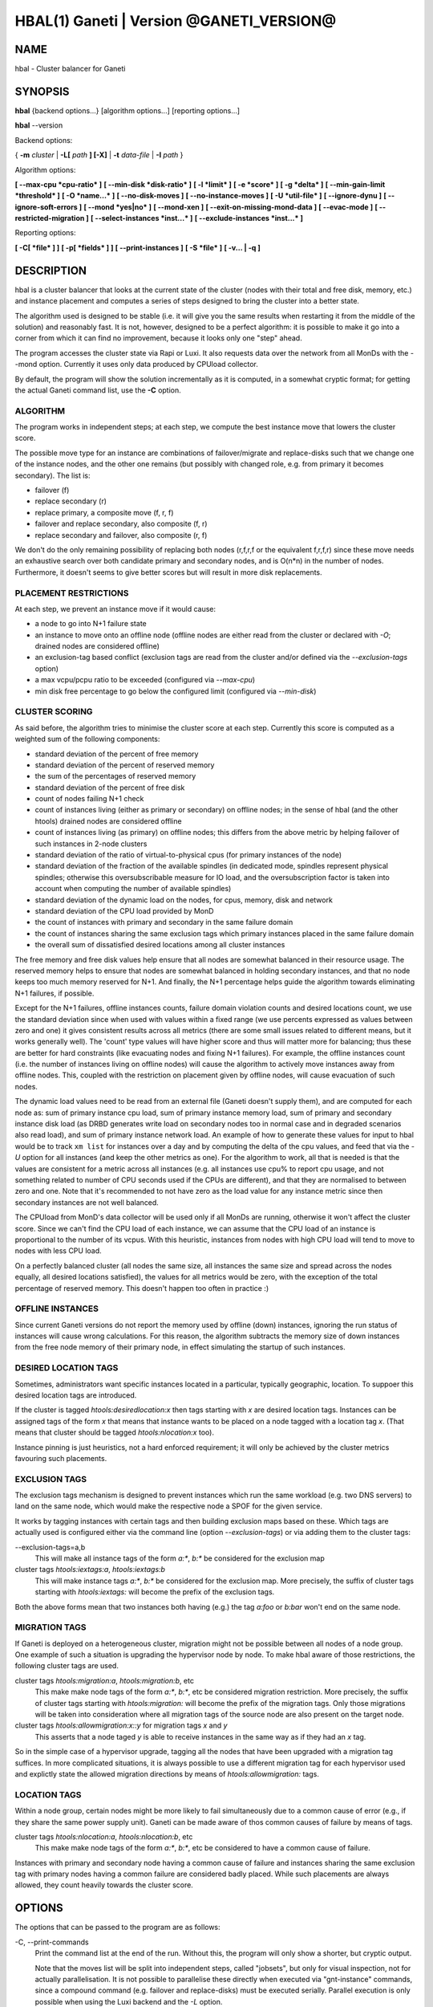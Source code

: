HBAL(1) Ganeti | Version @GANETI_VERSION@
=========================================

NAME
----

hbal \- Cluster balancer for Ganeti

SYNOPSIS
--------

**hbal** {backend options...} [algorithm options...] [reporting options...]

**hbal** \--version


Backend options:

{ **-m** *cluster* | **-L[** *path* **] [-X]** | **-t** *data-file* |
**-I** *path* }

Algorithm options:

**[ \--max-cpu *cpu-ratio* ]**
**[ \--min-disk *disk-ratio* ]**
**[ -l *limit* ]**
**[ -e *score* ]**
**[ -g *delta* ]** **[ \--min-gain-limit *threshold* ]**
**[ -O *name...* ]**
**[ \--no-disk-moves ]**
**[ \--no-instance-moves ]**
**[ -U *util-file* ]**
**[ \--ignore-dynu ]**
**[ \--ignore-soft-errors ]**
**[ \--mond *yes|no* ]**
**[ \--mond-xen ]**
**[ \--exit-on-missing-mond-data ]**
**[ \--evac-mode ]**
**[ \--restricted-migration ]**
**[ \--select-instances *inst...* ]**
**[ \--exclude-instances *inst...* ]**

Reporting options:

**[ -C[ *file* ] ]**
**[ -p[ *fields* ] ]**
**[ \--print-instances ]**
**[ -S *file* ]**
**[ -v... | -q ]**


DESCRIPTION
-----------

hbal is a cluster balancer that looks at the current state of the
cluster (nodes with their total and free disk, memory, etc.) and
instance placement and computes a series of steps designed to bring
the cluster into a better state.

The algorithm used is designed to be stable (i.e. it will give you the
same results when restarting it from the middle of the solution) and
reasonably fast. It is not, however, designed to be a perfect algorithm:
it is possible to make it go into a corner from which it can find no
improvement, because it looks only one "step" ahead.

The program accesses the cluster state via Rapi or Luxi. It also
requests data over the network from all MonDs with the --mond option.
Currently it uses only data produced by CPUload collector.

By default, the program will show the solution incrementally as it is
computed, in a somewhat cryptic format; for getting the actual Ganeti
command list, use the **-C** option.

ALGORITHM
~~~~~~~~~

The program works in independent steps; at each step, we compute the
best instance move that lowers the cluster score.

The possible move type for an instance are combinations of
failover/migrate and replace-disks such that we change one of the
instance nodes, and the other one remains (but possibly with changed
role, e.g. from primary it becomes secondary). The list is:

- failover (f)
- replace secondary (r)
- replace primary, a composite move (f, r, f)
- failover and replace secondary, also composite (f, r)
- replace secondary and failover, also composite (r, f)

We don't do the only remaining possibility of replacing both nodes
(r,f,r,f or the equivalent f,r,f,r) since these move needs an
exhaustive search over both candidate primary and secondary nodes, and
is O(n*n) in the number of nodes. Furthermore, it doesn't seems to
give better scores but will result in more disk replacements.

PLACEMENT RESTRICTIONS
~~~~~~~~~~~~~~~~~~~~~~

At each step, we prevent an instance move if it would cause:

- a node to go into N+1 failure state
- an instance to move onto an offline node (offline nodes are either
  read from the cluster or declared with *-O*; drained nodes are
  considered offline)
- an exclusion-tag based conflict (exclusion tags are read from the
  cluster and/or defined via the *\--exclusion-tags* option)
- a max vcpu/pcpu ratio to be exceeded (configured via *\--max-cpu*)
- min disk free percentage to go below the configured limit
  (configured via *\--min-disk*)

CLUSTER SCORING
~~~~~~~~~~~~~~~

As said before, the algorithm tries to minimise the cluster score at
each step. Currently this score is computed as a weighted sum of the
following components:

- standard deviation of the percent of free memory
- standard deviation of the percent of reserved memory
- the sum of the percentages of reserved memory
- standard deviation of the percent of free disk
- count of nodes failing N+1 check
- count of instances living (either as primary or secondary) on
  offline nodes; in the sense of hbal (and the other htools) drained
  nodes are considered offline
- count of instances living (as primary) on offline nodes; this
  differs from the above metric by helping failover of such instances
  in 2-node clusters
- standard deviation of the ratio of virtual-to-physical cpus (for
  primary instances of the node)
- standard deviation of the fraction of the available spindles
  (in dedicated mode, spindles represent physical spindles; otherwise
  this oversubscribable measure for IO load, and the oversubscription
  factor is taken into account when computing the number of available
  spindles)
- standard deviation of the dynamic load on the nodes, for cpus,
  memory, disk and network
- standard deviation of the CPU load provided by MonD
- the count of instances with primary and secondary in the same failure
  domain
- the count of instances sharing the same exclusion tags which primary
  instances placed in the same failure domain
- the overall sum of dissatisfied desired locations among all cluster
  instances

The free memory and free disk values help ensure that all nodes are
somewhat balanced in their resource usage. The reserved memory helps
to ensure that nodes are somewhat balanced in holding secondary
instances, and that no node keeps too much memory reserved for
N+1. And finally, the N+1 percentage helps guide the algorithm towards
eliminating N+1 failures, if possible.

Except for the N+1 failures, offline instances counts, failure
domain violation counts and desired locations count, we use the
standard deviation since when used with values within a fixed range
(we use percents expressed as values between zero and one) it gives
consistent results across all metrics (there are some small issues
related to different means, but it works generally well). The 'count'
type values will have higher score and thus will matter more for
balancing; thus these are better for hard constraints (like evacuating
nodes and fixing N+1 failures). For example, the offline instances
count (i.e. the number of instances living on offline nodes) will
cause the algorithm to actively move instances away from offline
nodes. This, coupled with the restriction on placement given by
offline nodes, will cause evacuation of such nodes.

The dynamic load values need to be read from an external file (Ganeti
doesn't supply them), and are computed for each node as: sum of
primary instance cpu load, sum of primary instance memory load, sum of
primary and secondary instance disk load (as DRBD generates write load
on secondary nodes too in normal case and in degraded scenarios also
read load), and sum of primary instance network load. An example of
how to generate these values for input to hbal would be to track ``xm
list`` for instances over a day and by computing the delta of the cpu
values, and feed that via the *-U* option for all instances (and keep
the other metrics as one). For the algorithm to work, all that is
needed is that the values are consistent for a metric across all
instances (e.g. all instances use cpu% to report cpu usage, and not
something related to number of CPU seconds used if the CPUs are
different), and that they are normalised to between zero and one. Note
that it's recommended to not have zero as the load value for any
instance metric since then secondary instances are not well balanced.

The CPUload from MonD's data collector will be used only if all MonDs
are running, otherwise it won't affect the cluster score. Since we can't
find the CPU load of each instance, we can assume that the CPU load of
an instance is proportional to the number of its vcpus. With this
heuristic, instances from nodes with high CPU load will tend to move to
nodes with less CPU load.

On a perfectly balanced cluster (all nodes the same size, all
instances the same size and spread across the nodes equally,
all desired locations satisfied), the values for all metrics
would be zero, with the exception of the total percentage of
reserved memory. This doesn't happen too often in practice :)

OFFLINE INSTANCES
~~~~~~~~~~~~~~~~~

Since current Ganeti versions do not report the memory used by offline
(down) instances, ignoring the run status of instances will cause
wrong calculations. For this reason, the algorithm subtracts the
memory size of down instances from the free node memory of their
primary node, in effect simulating the startup of such instances.

DESIRED LOCATION TAGS
~~~~~~~~~~~~~~~~~~~~~

Sometimes, administrators want specific instances located in a particular,
typically geographic, location. To suppoer this desired location tags are
introduced.

If the cluster is tagged *htools:desiredlocation:x* then tags starting with
*x* are desired location tags. Instances can be assigned tags of the form *x*
that means that instance wants to be placed on a node tagged with a location
tag *x*. (That means that cluster should be tagged *htools:nlocation:x* too).

Instance pinning is just heuristics, not a hard enforced requirement;
it will only be achieved by the cluster metrics favouring such placements.

EXCLUSION TAGS
~~~~~~~~~~~~~~

The exclusion tags mechanism is designed to prevent instances which
run the same workload (e.g. two DNS servers) to land on the same node,
which would make the respective node a SPOF for the given service.

It works by tagging instances with certain tags and then building
exclusion maps based on these. Which tags are actually used is
configured either via the command line (option *\--exclusion-tags*)
or via adding them to the cluster tags:

\--exclusion-tags=a,b
  This will make all instance tags of the form *a:\**, *b:\** be
  considered for the exclusion map

cluster tags *htools:iextags:a*, *htools:iextags:b*
  This will make instance tags *a:\**, *b:\** be considered for the
  exclusion map. More precisely, the suffix of cluster tags starting
  with *htools:iextags:* will become the prefix of the exclusion tags.

Both the above forms mean that two instances both having (e.g.) the
tag *a:foo* or *b:bar* won't end on the same node.

MIGRATION TAGS
~~~~~~~~~~~~~~

If Ganeti is deployed on a heterogeneous cluster, migration might
not be possible between all nodes of a node group. One example of
such a situation is upgrading the hypervisor node by node. To make
hbal aware of those restrictions, the following cluster tags are used.

cluster tags *htools:migration:a*, *htools:migration:b*, etc
  This make make node tags of the form *a:\**, *b:\**, etc be considered
  migration restriction. More precisely, the suffix of cluster tags starting
  with *htools:migration:* will become the prefix of the migration tags.
  Only those migrations will be taken into consideration where all migration
  tags of the source node are also present on the target node.

cluster tags *htools:allowmigration:x::y* for migration tags *x* and *y*
  This asserts that a node taged *y* is able to receive instances in
  the same way as if they had an *x* tag.

So in the simple case of a hypervisor upgrade, tagging all the nodes
that have been upgraded with a migration tag suffices. In more complicated
situations, it is always possible to use a different migration tag for
each hypervisor used and explictly state the allowed migration directions
by means of *htools:allowmigration:* tags.

LOCATION TAGS
~~~~~~~~~~~~~

Within a node group, certain nodes might be more likely to fail simultaneously
due to a common cause of error (e.g., if they share the same power supply unit).
Ganeti can be made aware of thos common causes of failure by means of tags.

cluster tags *htools:nlocation:a*, *htools:nlocation:b*, etc
  This make make node tags of the form *a:\**, *b:\**, etc be considered
  to have a common cause of failure.

Instances with primary and secondary node having a common cause of failure and
instances sharing the same exclusion tag with primary nodes having a common
failure are considered badly placed. While such placements are always allowed,
they count heavily towards the cluster score.

OPTIONS
-------

The options that can be passed to the program are as follows:

-C, \--print-commands
  Print the command list at the end of the run. Without this, the
  program will only show a shorter, but cryptic output.

  Note that the moves list will be split into independent steps,
  called "jobsets", but only for visual inspection, not for actually
  parallelisation. It is not possible to parallelise these directly
  when executed via "gnt-instance" commands, since a compound command
  (e.g. failover and replace-disks) must be executed
  serially. Parallel execution is only possible when using the Luxi
  backend and the *-L* option.

  The algorithm for splitting the moves into jobsets is by
  accumulating moves until the next move is touching nodes already
  touched by the current moves; this means we can't execute in
  parallel (due to resource allocation in Ganeti) and thus we start a
  new jobset.

-p, \--print-nodes
  Prints the before and after node status, in a format designed to allow
  the user to understand the node's most important parameters. See the
  man page **htools**\(1) for more details about this option.

\--print-instances
  Prints the before and after instance map. This is less useful as the
  node status, but it can help in understanding instance moves.

-O *name*
  This option (which can be given multiple times) will mark nodes as
  being *offline*. This means a couple of things:

  - instances won't be placed on these nodes, not even temporarily;
    e.g. the *replace primary* move is not available if the secondary
    node is offline, since this move requires a failover.
  - these nodes will not be included in the score calculation (except
    for the percentage of instances on offline nodes)

  Note that algorithm will also mark as offline any nodes which are
  reported by RAPI as such, or that have "?" in file-based input in
  any numeric fields.

-e *score*, \--min-score=*score*
  This parameter denotes how much above the N+1 bound the cluster score
  can for us to be happy with and alters the computation in two ways:

  - if the cluster has the initial score lower than this value, then we
    don't enter the algorithm at all, and exit with success
  - during the iterative process, if we reach a score lower than this
    value, we exit the algorithm

  The default value of the parameter is currently ``1e-9`` (chosen
  empirically).

-g *delta*, \--min-gain=*delta*
  Since the balancing algorithm can sometimes result in just very tiny
  improvements, that bring less gain that they cost in relocation
  time, this parameter (defaulting to 0.01) represents the minimum
  gain we require during a step, to continue balancing.

\--min-gain-limit=*threshold*
  The above min-gain option will only take effect if the cluster score
  is already below *threshold* (defaults to 0.1). The rationale behind
  this setting is that at high cluster scores (badly balanced
  clusters), we don't want to abort the rebalance too quickly, as
  later gains might still be significant. However, under the
  threshold, the total gain is only the threshold value, so we can
  exit early.

\--no-disk-moves
  This parameter prevents hbal from using disk move
  (i.e. "gnt-instance replace-disks") operations. This will result in
  a much quicker balancing, but of course the improvements are
  limited. It is up to the user to decide when to use one or another.

\--no-instance-moves
  This parameter prevents hbal from using instance moves
  (i.e. "gnt-instance migrate/failover") operations. This will only use
  the slow disk-replacement operations, and will also provide a worse
  balance, but can be useful if moving instances around is deemed unsafe
  or not preferred.

\--evac-mode
  This parameter restricts the list of instances considered for moving
  to the ones living on offline/drained nodes. It can be used as a
  (bulk) replacement for Ganeti's own *gnt-node evacuate*, with the
  note that it doesn't guarantee full evacuation.

\--restricted-migration
  This parameter disallows any replace-primary moves (frf), as well as
  those replace-and-failover moves (rf) where the primary node of the
  instance is not drained. If used together with the ``--evac-mode``
  option, the only migrations that hbal will do are migrations of
  instances off a drained node. This can be useful if during a reinstall
  of the base operating system migration is only possible from the old
  OS to the new OS. Note, however, that usually the use of migration
  tags is the better choice.

\--select-instances=*instances*
  This parameter marks the given instances (as a comma-separated list)
  as the only ones being moved during the rebalance.

\--exclude-instances=*instances*
  This parameter marks the given instances (as a comma-separated list)
  from being moved during the rebalance.

-U *util-file*
  This parameter specifies a file holding instance dynamic utilisation
  information that will be used to tweak the balancing algorithm to
  equalise load on the nodes (as opposed to static resource
  usage). The file is in the format "instance_name cpu_util mem_util
  disk_util net_util" where the "_util" parameters are interpreted as
  numbers and the instance name must match exactly the instance as
  read from Ganeti. In case of unknown instance names, the program
  will abort.

  If not given, the default values are one for all metrics and thus
  dynamic utilisation has only one effect on the algorithm: the
  equalisation of the secondary instances across nodes (this is the
  only metric that is not tracked by another, dedicated value, and
  thus the disk load of instances will cause secondary instance
  equalisation). Note that value of one will also influence slightly
  the primary instance count, but that is already tracked via other
  metrics and thus the influence of the dynamic utilisation will be
  practically insignificant.

\--ignore-dynu
  If given, all dynamic utilisation information will be ignored by
  assuming it to be 0. This option will take precedence over any data
  passed by the ``-U`` option or by the MonDs with the ``--mond`` and
  the ``--mond-data`` option.

\--ignore-soft-errors
  If given, all checks for soft errors will be ommitted when considering
  balancing moves. In this way, progress can be made in a cluster where
  all nodes are in a policy-wise bad state, like exceeding oversubscription
  ratios on CPU or spindles.

-S *filename*, \--save-cluster=*filename*
  If given, the state of the cluster before the balancing is saved to
  the given file plus the extension "original"
  (i.e. *filename*.original), and the state at the end of the
  balancing is saved to the given file plus the extension "balanced"
  (i.e. *filename*.balanced). This allows re-feeding the cluster state
  to either hbal itself or for example hspace via the ``-t`` option.

-t *datafile*, \--text-data=*datafile*
  Backend specification: the name of the file holding node and instance
  information (if not collecting via RAPI or LUXI). This or one of the
  other backends must be selected. The option is described in the man
  page **htools**\(1).

\--mond=*yes|no*
  If given the program will query all MonDs to fetch data from the
  supported data collectors over the network.

\--mond-xen
  If given, also query Xen-specific collectors from MonD, provided
  that monitoring daemons are queried at all.

\--exit-on-missing-mond-data
  If given, abort if the data obtainable from querying MonDs is incomplete.
  The default behavior is to continue with a best guess based on the static
  information.

\--mond-data *datafile*
  The name of the file holding the data provided by MonD, to override
  quering MonDs over the network. This is mostly used for debugging. The
  file must be in JSON format and present an array of JSON objects ,
  one for every node, with two members. The first member named ``node``
  is the name of the node and the second member named ``reports`` is an
  array of report objects. The report objects must be in the same format
  as produced by the monitoring agent.

-m *cluster*
  Backend specification: collect data directly from the *cluster* given
  as an argument via RAPI. The option is described in the man page
  **htools**\(1).

-L [*path*]
  Backend specification: collect data directly from the master daemon,
  which is to be contacted via LUXI (an internal Ganeti protocol). The
  option is described in the man page **htools**\(1).

-X
  When using the Luxi backend, hbal can also execute the given
  commands. The execution method is to execute the individual jobsets
  (see the *-C* option for details) in separate stages, aborting if at
  any time a jobset doesn't have all jobs successful. Each step in the
  balancing solution will be translated into exactly one Ganeti job
  (having between one and three OpCodes), and all the steps in a
  jobset will be executed in parallel. The jobsets themselves are
  executed serially.

  The execution of the job series can be interrupted, see below for
  signal handling.

-l *N*, \--max-length=*N*
  Restrict the solution to this length. This can be used for example
  to automate the execution of the balancing.

\--max-cpu=*cpu-ratio*
  The maximum virtual to physical cpu ratio, as a floating point number
  greater than or equal to one. For example, specifying *cpu-ratio* as
  **2.5** means that, for a 4-cpu machine, a maximum of 10 virtual cpus
  should be allowed to be in use for primary instances. A value of
  exactly one means there will be no over-subscription of CPU (except
  for the CPU time used by the node itself), and values below one do not
  make sense, as that means other resources (e.g. disk) won't be fully
  utilised due to CPU restrictions.

\--min-disk=*disk-ratio*
  The minimum amount of free disk space remaining, as a floating point
  number. For example, specifying *disk-ratio* as **0.25** means that
  at least one quarter of disk space should be left free on nodes.

-G *uuid*, \--group=*uuid*
  On an multi-group cluster, select this group for
  processing. Otherwise hbal will abort, since it cannot balance
  multiple groups at the same time.

-v, \--verbose
  Increase the output verbosity. Each usage of this option will
  increase the verbosity (currently more than 2 doesn't make sense)
  from the default of one.

-q, \--quiet
  Decrease the output verbosity. Each usage of this option will
  decrease the verbosity (less than zero doesn't make sense) from the
  default of one.

-V, \--version
  Just show the program version and exit.

SIGNAL HANDLING
---------------

When executing jobs via LUXI (using the ``-X`` option), normally hbal
will execute all jobs until either one errors out or all the jobs finish
successfully.

Since balancing can take a long time, it is possible to stop hbal early
in two ways:

- by sending a ``SIGINT`` (``^C``), hbal will register the termination
  request, and will wait until the currently submitted jobs finish, at
  which point it will exit (with exit code 0 if all jobs finished
  correctly, otherwise with exit code 1 as usual)

- by sending a ``SIGTERM``, hbal will immediately exit (with exit code
  2\); it is the responsibility of the user to follow up with Ganeti
  and check the result of the currently-executing jobs

Note that in any situation, it's perfectly safe to kill hbal, either via
the above signals or via any other signal (e.g. ``SIGQUIT``,
``SIGKILL``), since the jobs themselves are processed by Ganeti whereas
hbal (after submission) only watches their progression. In this case,
the user will have to query Ganeti for job results.

EXIT STATUS
-----------

The exit status of the command will be zero, unless for some reason the
algorithm failed (e.g. wrong node or instance data), invalid command
line options, or (in case of job execution) one of the jobs has failed.

Once job execution via Luxi has started (``-X``), if the balancing was
interrupted early (via *SIGINT*, or via ``--max-length``) but all jobs
executed successfully, then the exit status is zero; a non-zero exit
code means that the cluster state should be investigated, since a job
failed or we couldn't compute its status and this can also point to a
problem on the Ganeti side.

BUGS
----

The program does not check all its input data for consistency, and
sometime aborts with cryptic errors messages with invalid data.

The algorithm is not perfect.

EXAMPLE
-------

Note that these examples are not for the latest version (they don't
have full node data).

Default output
~~~~~~~~~~~~~~

With the default options, the program shows each individual step and
the improvements it brings in cluster score::

    $ hbal
    Loaded 20 nodes, 80 instances
    Cluster is not N+1 happy, continuing but no guarantee that the cluster will end N+1 happy.
    Initial score: 0.52329131
    Trying to minimize the CV...
        1. instance14  node1:node10  => node16:node10 0.42109120 a=f r:node16 f
        2. instance54  node4:node15  => node16:node15 0.31904594 a=f r:node16 f
        3. instance4   node5:node2   => node2:node16  0.26611015 a=f r:node16
        4. instance48  node18:node20 => node2:node18  0.21361717 a=r:node2 f
        5. instance93  node19:node18 => node16:node19 0.16166425 a=r:node16 f
        6. instance89  node3:node20  => node2:node3   0.11005629 a=r:node2 f
        7. instance5   node6:node2   => node16:node6  0.05841589 a=r:node16 f
        8. instance94  node7:node20  => node20:node16 0.00658759 a=f r:node16
        9. instance44  node20:node2  => node2:node15  0.00438740 a=f r:node15
       10. instance62  node14:node18 => node14:node16 0.00390087 a=r:node16
       11. instance13  node11:node14 => node11:node16 0.00361787 a=r:node16
       12. instance19  node10:node11 => node10:node7  0.00336636 a=r:node7
       13. instance43  node12:node13 => node12:node1  0.00305681 a=r:node1
       14. instance1   node1:node2   => node1:node4   0.00263124 a=r:node4
       15. instance58  node19:node20 => node19:node17 0.00252594 a=r:node17
    Cluster score improved from 0.52329131 to 0.00252594

In the above output, we can see:

- the input data (here from files) shows a cluster with 20 nodes and
  80 instances
- the cluster is not initially N+1 compliant
- the initial score is 0.52329131

The step list follows, showing the instance, its initial
primary/secondary nodes, the new primary secondary, the cluster list,
and the actions taken in this step (with 'f' denoting failover/migrate
and 'r' denoting replace secondary).

Finally, the program shows the improvement in cluster score.

A more detailed output is obtained via the *-C* and *-p* options::

    $ hbal
    Loaded 20 nodes, 80 instances
    Cluster is not N+1 happy, continuing but no guarantee that the cluster will end N+1 happy.
    Initial cluster status:
    N1 Name   t_mem f_mem r_mem t_dsk f_dsk pri sec  p_fmem  p_fdsk
     * node1  32762  1280  6000  1861  1026   5   3 0.03907 0.55179
       node2  32762 31280 12000  1861  1026   0   8 0.95476 0.55179
     * node3  32762  1280  6000  1861  1026   5   3 0.03907 0.55179
     * node4  32762  1280  6000  1861  1026   5   3 0.03907 0.55179
     * node5  32762  1280  6000  1861   978   5   5 0.03907 0.52573
     * node6  32762  1280  6000  1861  1026   5   3 0.03907 0.55179
     * node7  32762  1280  6000  1861  1026   5   3 0.03907 0.55179
       node8  32762  7280  6000  1861  1026   4   4 0.22221 0.55179
       node9  32762  7280  6000  1861  1026   4   4 0.22221 0.55179
     * node10 32762  7280 12000  1861  1026   4   4 0.22221 0.55179
       node11 32762  7280  6000  1861   922   4   5 0.22221 0.49577
       node12 32762  7280  6000  1861  1026   4   4 0.22221 0.55179
       node13 32762  7280  6000  1861   922   4   5 0.22221 0.49577
       node14 32762  7280  6000  1861   922   4   5 0.22221 0.49577
     * node15 32762  7280 12000  1861  1131   4   3 0.22221 0.60782
       node16 32762 31280     0  1861  1860   0   0 0.95476 1.00000
       node17 32762  7280  6000  1861  1106   5   3 0.22221 0.59479
     * node18 32762  1280  6000  1396   561   5   3 0.03907 0.40239
     * node19 32762  1280  6000  1861  1026   5   3 0.03907 0.55179
       node20 32762 13280 12000  1861   689   3   9 0.40535 0.37068

    Initial score: 0.52329131
    Trying to minimize the CV...
        1. instance14  node1:node10  => node16:node10 0.42109120 a=f r:node16 f
        2. instance54  node4:node15  => node16:node15 0.31904594 a=f r:node16 f
        3. instance4   node5:node2   => node2:node16  0.26611015 a=f r:node16
        4. instance48  node18:node20 => node2:node18  0.21361717 a=r:node2 f
        5. instance93  node19:node18 => node16:node19 0.16166425 a=r:node16 f
        6. instance89  node3:node20  => node2:node3   0.11005629 a=r:node2 f
        7. instance5   node6:node2   => node16:node6  0.05841589 a=r:node16 f
        8. instance94  node7:node20  => node20:node16 0.00658759 a=f r:node16
        9. instance44  node20:node2  => node2:node15  0.00438740 a=f r:node15
       10. instance62  node14:node18 => node14:node16 0.00390087 a=r:node16
       11. instance13  node11:node14 => node11:node16 0.00361787 a=r:node16
       12. instance19  node10:node11 => node10:node7  0.00336636 a=r:node7
       13. instance43  node12:node13 => node12:node1  0.00305681 a=r:node1
       14. instance1   node1:node2   => node1:node4   0.00263124 a=r:node4
       15. instance58  node19:node20 => node19:node17 0.00252594 a=r:node17
    Cluster score improved from 0.52329131 to 0.00252594

    Commands to run to reach the above solution:
      echo step 1
      echo gnt-instance migrate instance14
      echo gnt-instance replace-disks -n node16 instance14
      echo gnt-instance migrate instance14
      echo step 2
      echo gnt-instance migrate instance54
      echo gnt-instance replace-disks -n node16 instance54
      echo gnt-instance migrate instance54
      echo step 3
      echo gnt-instance migrate instance4
      echo gnt-instance replace-disks -n node16 instance4
      echo step 4
      echo gnt-instance replace-disks -n node2 instance48
      echo gnt-instance migrate instance48
      echo step 5
      echo gnt-instance replace-disks -n node16 instance93
      echo gnt-instance migrate instance93
      echo step 6
      echo gnt-instance replace-disks -n node2 instance89
      echo gnt-instance migrate instance89
      echo step 7
      echo gnt-instance replace-disks -n node16 instance5
      echo gnt-instance migrate instance5
      echo step 8
      echo gnt-instance migrate instance94
      echo gnt-instance replace-disks -n node16 instance94
      echo step 9
      echo gnt-instance migrate instance44
      echo gnt-instance replace-disks -n node15 instance44
      echo step 10
      echo gnt-instance replace-disks -n node16 instance62
      echo step 11
      echo gnt-instance replace-disks -n node16 instance13
      echo step 12
      echo gnt-instance replace-disks -n node7 instance19
      echo step 13
      echo gnt-instance replace-disks -n node1 instance43
      echo step 14
      echo gnt-instance replace-disks -n node4 instance1
      echo step 15
      echo gnt-instance replace-disks -n node17 instance58

    Final cluster status:
    N1 Name   t_mem f_mem r_mem t_dsk f_dsk pri sec  p_fmem  p_fdsk
       node1  32762  7280  6000  1861  1026   4   4 0.22221 0.55179
       node2  32762  7280  6000  1861  1026   4   4 0.22221 0.55179
       node3  32762  7280  6000  1861  1026   4   4 0.22221 0.55179
       node4  32762  7280  6000  1861  1026   4   4 0.22221 0.55179
       node5  32762  7280  6000  1861  1078   4   5 0.22221 0.57947
       node6  32762  7280  6000  1861  1026   4   4 0.22221 0.55179
       node7  32762  7280  6000  1861  1026   4   4 0.22221 0.55179
       node8  32762  7280  6000  1861  1026   4   4 0.22221 0.55179
       node9  32762  7280  6000  1861  1026   4   4 0.22221 0.55179
       node10 32762  7280  6000  1861  1026   4   4 0.22221 0.55179
       node11 32762  7280  6000  1861  1022   4   4 0.22221 0.54951
       node12 32762  7280  6000  1861  1026   4   4 0.22221 0.55179
       node13 32762  7280  6000  1861  1022   4   4 0.22221 0.54951
       node14 32762  7280  6000  1861  1022   4   4 0.22221 0.54951
       node15 32762  7280  6000  1861  1031   4   4 0.22221 0.55408
       node16 32762  7280  6000  1861  1060   4   4 0.22221 0.57007
       node17 32762  7280  6000  1861  1006   5   4 0.22221 0.54105
       node18 32762  7280  6000  1396   761   4   2 0.22221 0.54570
       node19 32762  7280  6000  1861  1026   4   4 0.22221 0.55179
       node20 32762 13280  6000  1861  1089   3   5 0.40535 0.58565

Here we see, beside the step list, the initial and final cluster
status, with the final one showing all nodes being N+1 compliant, and
the command list to reach the final solution. In the initial listing,
we see which nodes are not N+1 compliant.

The algorithm is stable as long as each step above is fully completed,
e.g. in step 8, both the migrate and the replace-disks are
done. Otherwise, if only the migrate is done, the input data is
changed in a way that the program will output a different solution
list (but hopefully will end in the same state).

.. vim: set textwidth=72 :
.. Local Variables:
.. mode: rst
.. fill-column: 72
.. End:
